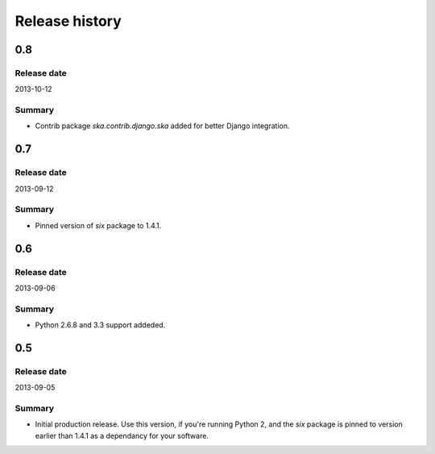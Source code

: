 =====================================
Release history
=====================================
0.8
-------------------------------------
Release date
~~~~~~~~~~~~~~~~~~~~~~~~~~~~~~~~~~~~~
2013-10-12

Summary
~~~~~~~~~~~~~~~~~~~~~~~~~~~~~~~~~~~~~
- Contrib package `ska.contrib.django.ska` added for better Django integration.

0.7
-------------------------------------
Release date
~~~~~~~~~~~~~~~~~~~~~~~~~~~~~~~~~~~~~
2013-09-12

Summary
~~~~~~~~~~~~~~~~~~~~~~~~~~~~~~~~~~~~~
- Pinned version of `six` package to 1.4.1.

0.6
-------------------------------------
Release date
~~~~~~~~~~~~~~~~~~~~~~~~~~~~~~~~~~~~~
2013-09-06

Summary
~~~~~~~~~~~~~~~~~~~~~~~~~~~~~~~~~~~~~
- Python 2.6.8 and 3.3 support addeded.

0.5
-------------------------------------
Release date
~~~~~~~~~~~~~~~~~~~~~~~~~~~~~~~~~~~~~
2013-09-05

Summary
~~~~~~~~~~~~~~~~~~~~~~~~~~~~~~~~~~~~~
- Initial production release. Use this version, if you're running Python 2, and the `six` package
  is pinned to version earlier than 1.4.1 as a dependancy for your software.